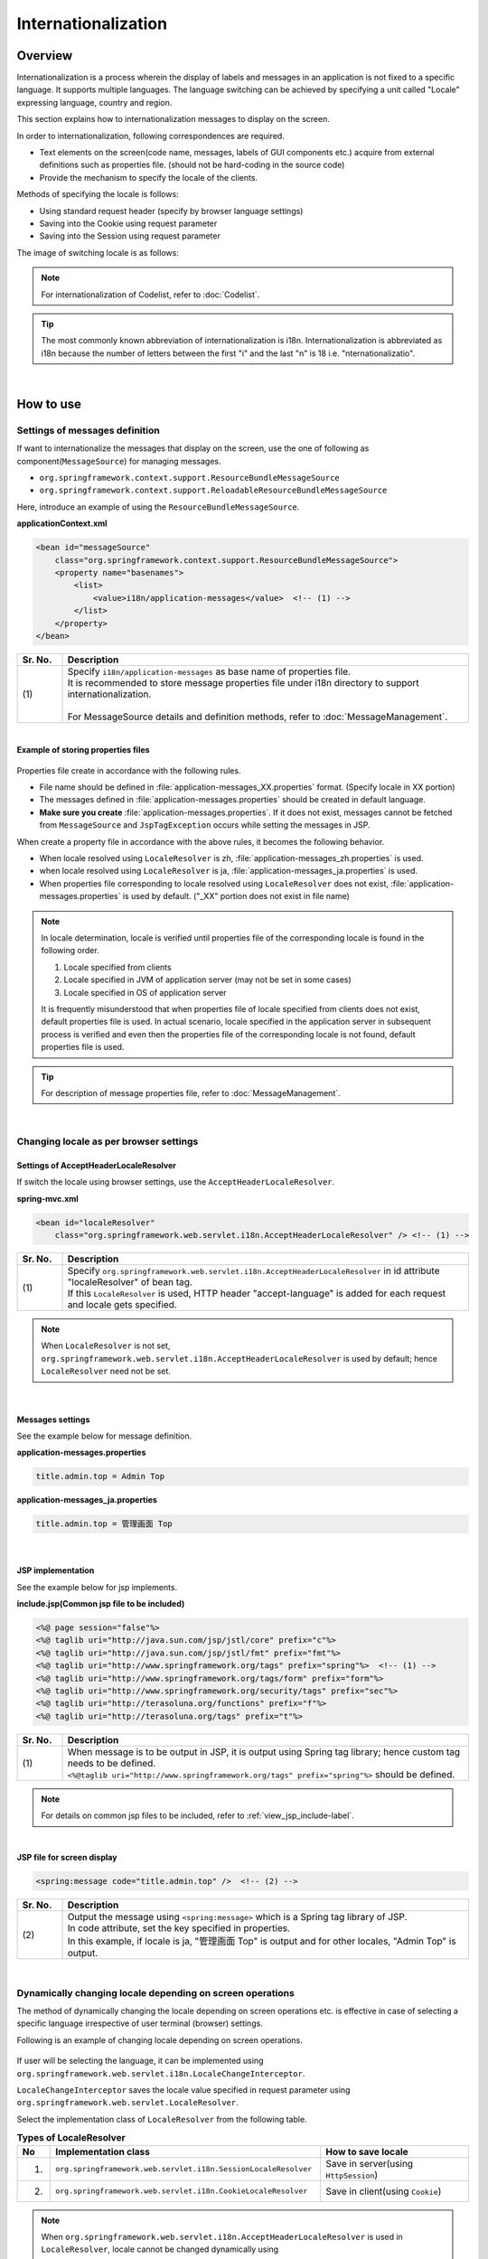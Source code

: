 Internationalization
================================================================================

.. only:: html

 .. contents:: Table of Contents
    :depth: 3
    :local:

Overview
--------------------------------------------------------------------------------

Internationalization is a process wherein the display of labels and messages in an application is not fixed to a specific language. It supports multiple languages. The language switching can be achieved by specifying a unit called "Locale" expressing language, country and region.

This section explains how to internationalization messages to display on the screen.

In order to internationalization, following correspondences are required.

* Text elements on the screen(code name, messages, labels of GUI components etc.) acquire from external definitions such as properties file. (should not be hard-coding in the source code)
* Provide the mechanism to specify the locale of the clients.

Methods of specifying the locale is follows:

* Using standard request header (specify by browser language settings)
* Saving into the Cookie using request parameter
* Saving into the Session using request parameter


The image of switching locale is as follows:

.. figure:: ./images_Internationalization/i18n_change_image.png
    :alt: locale change image
    :width: 90%


.. note::

    For internationalization of Codelist, refer to :doc:`Codelist`.

.. tip::

    The most commonly known abbreviation of internationalization is i18n.
    Internationalization is abbreviated as i18n because the number of letters between the first "i" and
    the last "n" is 18 i.e. "nternationalizatio".

|

How to use
--------------------------------------------------------------------------------

Settings of messages definition
^^^^^^^^^^^^^^^^^^^^^^^^^^^^^^^^^^^^^^^^^^^^^^^^^^^^^^^^^^^^^^^^^^^^^^^^^^^^^^^^^^

If want to internationalize the messages that display on the screen, use the one of following as component(\ ``MessageSource``\ ) for managing messages.

* ``org.springframework.context.support.ResourceBundleMessageSource``
* ``org.springframework.context.support.ReloadableResourceBundleMessageSource``

Here, introduce an example of using the \ ``ResourceBundleMessageSource``\ .

**applicationContext.xml**

.. code-block:: xml

    <bean id="messageSource"
        class="org.springframework.context.support.ResourceBundleMessageSource">
        <property name="basenames">
            <list>
                <value>i18n/application-messages</value>  <!-- (1) -->
            </list>
        </property>
    </bean>

.. tabularcolumns:: |p{0.10\linewidth}|p{0.90\linewidth}|
.. list-table::
    :header-rows: 1
    :widths: 10 90

    * - | Sr. No.
      - | Description
    * - | (1)
      - | Specify \ ``i18n/application-messages``\  as base name of properties file.
        | It is recommended to store message properties file under i18n directory to support internationalization.
        |
        | For MessageSource details and definition methods, refer to :doc:`MessageManagement`.


|

**Example of storing properties files**

.. figure:: ./images_Internationalization/i18n_properties_filepath.png
    :alt: properties filepath
    :width: 50%

Properties file create in accordance with the following rules.

* File name should be defined in \ :file:`application-messages_XX.properties`\  format. (Specify locale in XX portion)
* The messages defined in \ :file:`application-messages.properties`\  should be created in default language.
* **Make sure you create** \ :file:`application-messages.properties`\ . If it does not exist, messages cannot be fetched from \ ``MessageSource``\  and \ ``JspTagException``\  occurs while setting the messages in JSP.

When create a property file in accordance with the above rules, it becomes the following behavior.

* When locale resolved using \ ``LocaleResolver``\  is zh, \ :file:`application-messages_zh.properties`\  is used.
* when locale resolved using \ ``LocaleResolver``\  is ja, \ :file:`application-messages_ja.properties`\  is used.
* When properties file corresponding to locale resolved using \ ``LocaleResolver``\  does not exist, \ :file:`application-messages.properties`\  is used by default. ("_XX" portion does not exist in file name)

.. note::

  In locale determination, locale is verified until properties file of the corresponding locale is found in the following order.

  #. Locale specified from clients
  #. Locale specified in JVM of application server (may not be set in some cases)
  #. Locale specified in OS of application server

  It is frequently misunderstood that when properties file of locale specified from clients does not exist, default properties file is used.
  In actual scenario, locale specified in the application server in subsequent process is verified and even then the properties file of the corresponding locale is not found, default properties file is used.

.. tip::

   For description of message properties file, refer to :doc:`MessageManagement`.

|

Changing locale as per browser settings
^^^^^^^^^^^^^^^^^^^^^^^^^^^^^^^^^^^^^^^^^^^^^^^^^^^^^^^^^^^^^^^^^^^^^^^^^^^^^^^^^^

Settings of AcceptHeaderLocaleResolver
""""""""""""""""""""""""""""""""""""""""""""""""""""""""""""""""""""""""""""""""

If switch the locale using browser settings, use the \ ``AcceptHeaderLocaleResolver``\ .

**spring-mvc.xml**

.. code-block:: xml

    <bean id="localeResolver"
        class="org.springframework.web.servlet.i18n.AcceptHeaderLocaleResolver" /> <!-- (1) -->

.. tabularcolumns:: |p{0.10\linewidth}|p{0.90\linewidth}|
.. list-table::
    :header-rows: 1
    :widths: 10 90

    * - | Sr. No.
      - | Description
    * - | (1)
      - | Specify ``org.springframework.web.servlet.i18n.AcceptHeaderLocaleResolver`` in id attribute "localeResolver" of bean tag.
        | If this \ ``LocaleResolver``\  is used, HTTP header "accept-language" is added for each request and locale gets specified.

.. note::

  When \ ``LocaleResolver``\  is not set, ``org.springframework.web.servlet.i18n.AcceptHeaderLocaleResolver`` is used by default; hence \ ``LocaleResolver``\  need not be set.

|

Messages settings
""""""""""""""""""""""""""""""""""""""""""""""""""""""""""""""""""""""""""""""""

See the example below for message definition.

**application-messages.properties**

.. code-block:: properties

    title.admin.top = Admin Top

**application-messages_ja.properties**

.. code-block:: properties

    title.admin.top = 管理画面 Top

|

JSP implementation
""""""""""""""""""""""""""""""""""""""""""""""""""""""""""""""""""""""""""""""""

See the example below for jsp implements.

**include.jsp(Common jsp file to be included)**

.. code-block:: jsp

  <%@ page session="false"%>
  <%@ taglib uri="http://java.sun.com/jsp/jstl/core" prefix="c"%>
  <%@ taglib uri="http://java.sun.com/jsp/jstl/fmt" prefix="fmt"%>
  <%@ taglib uri="http://www.springframework.org/tags" prefix="spring"%>  <!-- (1) -->
  <%@ taglib uri="http://www.springframework.org/tags/form" prefix="form"%>
  <%@ taglib uri="http://www.springframework.org/security/tags" prefix="sec"%>
  <%@ taglib uri="http://terasoluna.org/functions" prefix="f"%>
  <%@ taglib uri="http://terasoluna.org/tags" prefix="t"%>

.. tabularcolumns:: |p{0.10\linewidth}|p{0.90\linewidth}|
.. list-table::
    :header-rows: 1
    :widths: 10 90

    * - | Sr. No.
      - | Description
    * - | (1)
      - | When message is to be output in JSP, it is output using Spring tag library; hence custom tag needs to be defined.
        | ``<%@taglib uri="http://www.springframework.org/tags" prefix="spring"%>``  should be defined.

.. note::

  For details on common jsp files to be included, refer to :ref:`view_jsp_include-label`.


|

**JSP file for screen display**

.. code-block:: jsp

  <spring:message code="title.admin.top" />  <!-- (2) -->

.. tabularcolumns:: |p{0.10\linewidth}|p{0.90\linewidth}|
.. list-table::
    :header-rows: 1
    :widths: 10 90

    * - | Sr. No.
      - | Description
    * - | (2)
      - | Output the message using ``<spring:message>``  which is a Spring tag library of JSP.
        | In code attribute, set the key specified in properties.
        | In this example, if locale is ja, "管理画面 Top" is output and for other locales, "Admin Top" is output.

|

Dynamically changing locale depending on screen operations
^^^^^^^^^^^^^^^^^^^^^^^^^^^^^^^^^^^^^^^^^^^^^^^^^^^^^^^^^^^^^^^^^^^^^^^^^^^^^^^^
The method of dynamically changing the locale depending on screen operations etc. is effective in case of selecting a specific language irrespective of user terminal (browser) settings.

Following is an example of changing locale depending on screen operations.

.. figure:: ./images_Internationalization/i18n_change_locale_on_screen.png
    :alt: i18n change locale on screen
    :align: center
    :width: 40%

If user will be selecting the language, it can be implemented using \ ``org.springframework.web.servlet.i18n.LocaleChangeInterceptor``\ .

\ ``LocaleChangeInterceptor``\  saves the locale value specified in request parameter using \ ``org.springframework.web.servlet.LocaleResolver``\ .

Select the implementation class of \ ``LocaleResolver``\  from the following table.

.. tabularcolumns:: |p{0.05\linewidth}|p{0.60\linewidth}|p{0.35\linewidth}|
.. list-table:: **Types of LocaleResolver**
    :header-rows: 1
    :widths: 5 60 35

    * - No
      - Implementation class
      - How to save locale
    * - 1.
      - ``org.springframework.web.servlet.i18n.SessionLocaleResolver``
      - | Save in server(using \ ``HttpSession``\ )
    * - 2.
      - ``org.springframework.web.servlet.i18n.CookieLocaleResolver``
      - | Save in client(using \ ``Cookie``\ )

.. note::

 When \ ``org.springframework.web.servlet.i18n.AcceptHeaderLocaleResolver``\  is used in \ ``LocaleResolver``\ ,
 locale cannot be changed dynamically using \ ``org.springframework.web.servlet.i18n.LocaleChangeInterceptor``\ .

|

Settings of LocaleChangeInterceptor
""""""""""""""""""""""""""""""""""""""""""""""""""""""""""""""""""""""""""""""""

If switch the locale using request parameter, use the \ ``LocaleChangeInterceptor``\ .

**spring-mvc.xml**

.. code-block:: xml

  <mvc:interceptors>
    <mvc:interceptor>
      <mvc:mapping path="/**" />
      <mvc:exclude-mapping path="/resources/**" />
      <mvc:exclude-mapping path="/**/*.html" />
      <bean
        class="org.springframework.web.servlet.i18n.LocaleChangeInterceptor">  <!-- (1) -->
      </bean>
      <!-- omitted -->
    </mvc:interceptor>
  </mvc:interceptors>

.. tabularcolumns:: |p{0.10\linewidth}|p{0.90\linewidth}|
.. list-table::
    :header-rows: 1
    :widths: 10 90

    * - | 項番
      - | 説明
    * - | (1)
      - | Define ``org.springframework.web.servlet.i18n.LocaleChangeInterceptor`` in interceptor of Spring MVC.

.. note::

    **How to change request parameter name to specify locale**

     .. code-block:: xml

        <bean
            class="org.springframework.web.servlet.i18n.LocaleChangeInterceptor">
            <property name="paramName" value="lang"/>  <!-- (2) -->
        </bean>

     .. tabularcolumns:: |p{0.10\linewidth}|p{0.90\linewidth}|
     .. list-table::
        :header-rows: 1
        :widths: 10 90

        * - | Sr. No.
          - | Description
        * - | (2)
          - | In \ ``paramName``\  property, specify request parameter name. In this example, it is "request URL?lang=xx".
            | **When paramName property is omitted, "locale" gets set.** With "request URL?locale=xx", it becomes :ref:`enabled<i18n_set_locale_jsp>`.

|

Settings of SessionLocaleResolver
""""""""""""""""""""""""""""""""""""""""""""""""""""""""""""""""""""""""""""""""

If save the locale into Servers, use the  \ ``SessionLocaleResolver``\ .

**spring-mvc.xml**

.. code-block:: xml

  <bean id="localeResolver" class="org.springframework.web.servlet.i18n.SessionLocaleResolver">  <!-- (1) -->
      <property name="defaultLocale" value="en"/>  <!-- (2) -->
  </bean>

.. tabularcolumns:: |p{0.10\linewidth}|p{0.90\linewidth}|
.. list-table::
    :header-rows: 1
    :widths: 10 90

    * - | Sr. No.
      - | Description
    * - | (1)
      - | Define id attribute of bean tag in "localeResolver" and specify the class wherein ``org.springframework.web.servlet.LocaleResolver`` is implemented.
        | In this example, ``org.springframework.web.servlet.i18n.SessionLocaleResolver`` that stores locale in session is specified.
        | id attribute of bean tag should be set as "localeResolver".
        | By performing these settings, \ ``SessionLocaleResolver``\  will be used at the \ ``LocaleChangeInterceptor``\ .
    * - | (2)
      - | When locale is not specified in request parameter, locale specified in \ ``defaultLocale``\  property is enabled. In this case, the value fetched in \ ``HttpServletRequest#getLocale``\  is considered.

|

Settings of CookieLocaleResolver
""""""""""""""""""""""""""""""""""""""""""""""""""""""""""""""""""""""""""""""""

If save the locale into Clients, use the  \ ``CookieLocaleResolver``\ .

**spring-mvc.xml**

.. code-block:: xml

  <bean id="localeResolver" class="org.springframework.web.servlet.i18n.CookieLocaleResolver">  <!-- (1) -->
        <property name="defaultLocale" value="en"/>  <!-- (2) -->
        <property name="cookieName" value="localeCookie"/>  <!-- (3) -->
  </bean>

.. tabularcolumns:: |p{0.10\linewidth}|p{0.90\linewidth}|
.. list-table::
    :header-rows: 1
    :widths: 10 90

    * - | Sr. No.
      - | Description
    * - | (1)
      - | In id attribute "localeResolver" of bean tag, specify ``org.springframework.web.servlet.i18n.CookieLocaleResolver``.
        | id attribute of bean tag should be set as "localeResolver".
        | By performing these settings, \ ``CookieLocaleResolver``\  will be used at the \ ``LocaleChangeInterceptor``\ .
    * - | (2)
      - | When locale is not specified, locale specified in \ ``defaultLocale``\  property is enabled. In this case, the value fetched in \ ``HttpServletRequest#getLocale``\  is considered.
    * - | (3)
      - | The value specified in \ ``cookieName``\  property is considered cookie name. If not specified, it is considered as \ ``org.springframework.web.servlet.i18n.CookieLocaleResolver.LOCALE``\ . **It is recommended to change the same since use of Spring Framework is explicit.**

|

Messages settings
""""""""""""""""""""""""""""""""""""""""""""""""""""""""""""""""""""""""""""""""

See the example below for messages settings.

**application-messages.properties**

.. code-block:: properties

    i.xx.yy.0001 = changed locale
    i.xx.yy.0002 = Confirm change of locale at next screen

**application-messages_ja.properties**

.. code-block:: properties

    i.xx.yy.0001 = Localeを変更しました。
    i.xx.yy.0002 = 次の画面でのLocale変更を確認

|

.. _i18n_set_locale_jsp:

JSP implementation
""""""""""""""""""""""""""""""""""""""""""""""""""""""""""""""""""""""""""""""""

See the example below for jsp implements.

**JSP file for screen display**

.. code-block:: jsp

    <a href='${pageContext.request.contextPath}?locale=en'>English</a>  <!-- (1) -->
    <a href='${pageContext.request.contextPath}?locale=ja'>Japanese</a>
    <spring:message code="i.xx.yy.0001" />

.. tabularcolumns:: |p{0.10\linewidth}|p{0.90\linewidth}|
.. list-table::
    :header-rows: 1
    :widths: 10 90

    * - | Sr. No.
      - | Description
    * - | (1)
      - | Submit the request parameter to switch the locale.
        | Request parameter name is specified in \ ``paramName``\  property of \ ``LocaleChangeInterceptor``\ . (In the above example, use the default parameter name)
        | In the above example, it is changed to English locale in English link and to Japanese locale in Japanese link.
        | Hereafter, the selected locale is enabled.
        | As "en" properties file does not exist, English locale is read from properties file by default.

.. tip::

     * Spring tag library should be defined in common jsp files to be included.
     * For details on common jsp files to be included, refer to :ref:`view_jsp_include-label`.

.. raw:: latex

   \newpage

